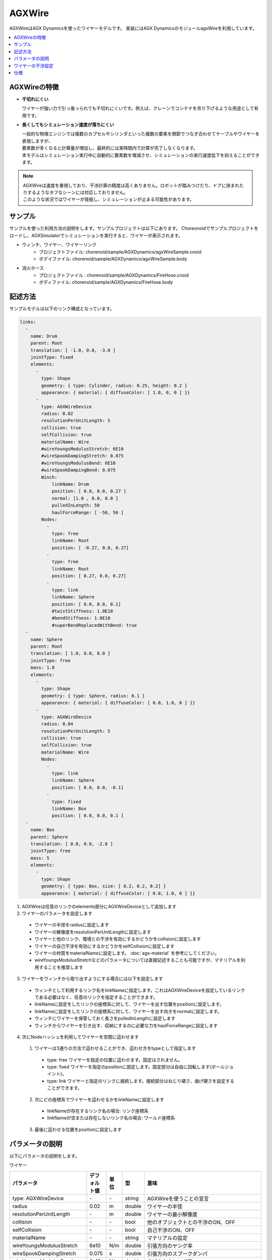 
AGXWire
=======

.. image:: images/wire.png
   :scale: 60%

AGXWireはAGX Dynamicsを使ったワイヤーモデルです。
実装にはAGX DynamicsのモジュールagxWireを利用しています。

.. contents::
   :local:
   :depth: 1

.. _agx_wire_feature:

AGXWireの特徴
-------------

* **千切れにくい**

  ワイヤーが強い力で引っ張っられても千切れにくいです。例えば、クレーンでコンテナを吊り下げるような用途として有用です。

* **長くしてもシミュレーション速度が落ちにくい**

  | 一般的な物理エンジンでは複数のカプセルやシリンダといった複数の要素を関節でつなぎ合わせてケーブルやワイヤーを表現しますが、
  | 要素数が多くなると計算量が増加し、最終的には実時間内で計算が完了しなくなります。
  | 本モデルはシミュレーション実行中に自動的に要素数を増減させ、シミュレーションの実行速度低下を抑えることができます。

.. note::
  | AGXWireは速度を重視しており、干渉計算の精度は高くありません。ロボットが踏みつけたり、ドアに挟まれたりするようなタフなシーンには対応しておりません。
  | このような状況ではワイヤーが発振し、シミュレーションが止まる可能性があります。


サンプル
--------

サンプルを使った利用方法の説明をします。サンプルプロジェクトは以下にあります。
Choreonoidでサンプルプロジェクトをロードし、AGXSimulatorでシミュレーションを実行すると、ワイヤーが表示されます。

* ウィンチ、ワイヤー、ワイヤーリンク
   * プロジェクトファイル: chorenoid/sample/AGXDynamics/agxWireSample.cnoid
   * ボデイファイル: chorenoid/sample/AGXDynamics/agxWireSample.body
* 消火ホース
   * プロジェクトファイル : chorenoid/sample/AGXDynamics/FireHose.cnoid
   * ボディファイル: chorenoid/sample/AGXDynamics/FireHose.body

記述方法
--------

サンプルモデルは以下のリンク構成となっています。

.. code-block:: yaml

  links:
    -
      name: Drum
      parent: Root
      translation: [ -1.0, 0.0, -3.0 ]
      jointType: fixed
      elements:
        -
          type: Shape
          geometry: { type: Cylinder, radius: 0.25, height: 0.2 }
          appearance: { material: { diffuseColor: [ 1.0, 0, 0 ] }}
        -
          type: AGXWireDevice
          radius: 0.02
          resolutionPerUnitLength: 5
          collision: true
          selfCollision: true
          materialName: Wire
          #wireYoungsModulusStretch: 6E10
          #wireSpookDampingStretch: 0.075
          #wireYoungsModulusBend: 6E10
          #wireSpookDampingBend: 0.075
          Winch:
              linkName: Drum
              position: [ 0.0, 0.0, 0.27 ]
              normal: [1.0 , 0.0, 0.0 ]
              pulledInLength: 50
              haulForceRange: [ -50, 50 ]
          Nodes:
            -
              type: free
              linkName: Root
              position: [ -0.27, 0.0, 0.27]
            -
              type: free
              linkName: Root
              position: [ 0.27, 0.0, 0.27]
            -
              type: link
              linkName: Sphere
              position: [ 0.0, 0.0, 0.1]
              #twistStiffness: 1.0E10
              #bendStiffness: 1.0E10
              #superBendReplacedWithBend: true
    -
      name: Sphere
      parent: Root
      translation: [ 1.0, 0.0, 0.0 ]
      jointType: free
      mass: 1.0
      elements:
        -
          type: Shape
          geometry: { type: Sphere, radius: 0.1 }
          appearance: { material: { diffuseColor: [ 0.0, 1.0, 0 ] }}
        -
          type: AGXWireDevice
          radius: 0.04
          resolutionPerUnitLength: 5
          collision: true
          selfCollision: true
          materialName: Wire
          Nodes:
            -
              type: link
              linkName: Sphere
              position: [ 0.0, 0.0, -0.1]
            -
              type: fixed
              linkName: Box
              position: [ 0.0, 0.0, 0.1 ]
    -
      name: Box
      parent: Sphere
      translation: [ 0.0, 0.0, -2.0 ]
      jointType: free
      mass: 5
      elements:
        -
          type: Shape
          geometry: { type: Box, size: [ 0.2, 0.2, 0.2] }
          appearance: { material: { diffuseColor: [ 0.0, 1.0, 0 ] }}



1. AGXWireは任意のリンクのelements部分にAGXWireDeviceとして追加します
2. ワイヤーのパラメータを設定します

  * ワイヤーの半径をraidusに設定します
  * ワイヤーの解像度をresolutionPerUnitLengthに設定します
  * ワイヤーと他のリンク、環境との干渉を有効にするかどうかをcollisionに設定します
  * ワイヤーの自己干渉を有効にするかどうかをselfCollisionに設定します
  * ワイヤーの材質をmaterialNameに設定します。 :doc:`agx-material` を参考にしてください。
  * wireYoungsModulusStretchなどのパラメータについては直接記述することも可能ですが、マテリアルを利用することを推奨します

3. ワイヤーをウィンチから取り出すようにする場合には以下を設定します

  * ウィンチとして利用するリンク名をlinkNameに指定します。これはAGXWireDeviceを設定しているリンクである必要はなく、任意のリンクを指定することができます。
  * linkNameに設定をしたリンクの座標系に対して、ワイヤーを出す位置をpositionに設定します。
  * linkNameに設定をしたリンクの座標系に対して、ワイヤーを出す向きをnormalに設定します。
  * ウィンチにワイヤーを保管しておく長さをpulledInLengthに設定します
  * ウィンチからワイヤーを引き出す、収納にするのに必要な力をhaulForceRangeに設定します

4. 次にNodeハッシュを利用してワイヤーを空間に這わせます

  1. ワイヤーは3通りの方法で這わせることができ、這わせ方をtypeとして指定します

    * type: free     ワイヤーを指定の位置に這わせます。固定はされません。
    * type: fixed    ワイヤーを指定のpositionに固定します。固定部分は自由に回転します(ボールジョイント)。
    * type: link     ワイヤーと指定のリンクに接続します。接続部分はねじり硬さ、曲げ硬さを設定することができます。

  2. 次にどの座標系でワイヤーを這わせるかをlinkNameに設定します

    * linkNameが存在するリンク名の場合: リンク座標系
    * linkNameが空または存在しないリンク名の場合: ワールド座標系

  3. 最後に這わせる位置をpositionに設定します


.. image:: images/wire-detail.png
   :scale: 70%

パラメータの説明
----------------

| 以下にパラメータの説明をします。

ワイヤー

.. tabularcolumns:: |p{3.5cm}|p{11.5cm}|
.. list-table::
  :widths: 20,9,4,4,75
  :header-rows: 1

  * - パラメータ
    - デフォルト値
    - 単位
    - 型
    - 意味
  * - type: AGXWireDevice
    - \-
    - \-
    - string
    - AGXWireを使うことの宣言
  * - radius
    - 0.02
    - m
    - double
    - ワイヤーの半径
  * - resolutionPerUnitLength
    - \-
    - m
    - double
    - ワイヤーの最小解像度
  * - collision
    - \-
    - \-
    - bool
    - 他のオブジェクトとの干渉のON、OFF
  * - selfCollision
    - \-
    - \-
    - bool
    - 自己干渉のON、OFF
  * - materialName
    - \-
    - \-
    - string
    - マテリアルの設定
  * - wireYoungsModulusStretch
    - 6e10
    - N/m
    - double
    - 引張方向のヤング率
  * - wireSpookDampingStretch
    - 0.075
    - s
    - double
    - 引張方向のスプークダンパ
  * - wireYoungsModulusBend
    - 6e10
    - N/m
    - double
    - 曲げ方向のヤング率
  * - wireSpookDampingBend
    - 0.075
    - s
    - double
    - 曲げ方向のスプークダンパ
  * - twistStiffness
    - 0
    - N/m
    - double
    - type:linkのみで有効。ワイヤとリンク接続部分のねじり硬さ。
  * - bendStiffness
    - 0
    - N/m
    - double
    - type:linkのみで有効。ワイヤとリンク接続部分の曲げ硬さ。
  * - superBendReplacedWithBend
    - false
    - \-
    - bool
    - type:linkのみで有効。ワイヤとリンク接続部分を曲げやすくします。

ウィンチ

.. list-table::
  :widths: 20,9,4,4,75
  :header-rows: 1

  * - パラメータ
    - デフォルト値
    - 単位
    - 型
    - 意味
  * - linkName
    - \-
    - \-
    - string
    - ワイヤーを取り出すリンク名
  * - position
    -
    - \-
    - Vec3
    - ワイヤーの取り出し位置
  * - normal
    -
    - \-
    - Vec3
    - ワイヤーの取り出し向き
  * - pulledInLength
    -
    - m
    - double
    - ウィンチへのワイヤー収納量
  * - haulForceRange
    -
    - N
    - Vec2
    - ウィンチからワイヤーを取り出す、収納するために必要な力

ノード

.. list-table::
  :widths: 20,9,4,4,75
  :header-rows: 1

  * - パラメータ
    - デフォルト値
    - 単位
    - 型
    - 意味
  * - type
    - \-
    - \-
    - string
    - ワイヤーを這わせる方法: free, fixed, linkを指定
  * - linkName
    - \-
    - \-
    - string
    - type: linkの場合に有効。指定のリンクにワイヤーを取り付けます。
  * - position
    -
    - \-
    - Vec3
    - ワイヤーを這わせるまたは取り付ける位置

ワイヤーの干渉設定
------------------

.. image:: images/wire-collision.png
   :scale: 100%

| :ref:`agx_wire_feature` で説明いたしました通り、agxWireはロボットが踏みつけたりするようなケースに対応しておりません。
| しかし、このようなケースに遭遇しないようロボットを操作することは難しいと思います。
| ここでは対策として下記の方法を説明します。

ワイヤーとの指定のリンクとの干渉を無効にする
~~~~~~~~~~~~~~~~~~~~~~~~~~~~~~~~~~~~~~~~~~~~

上図左のように、ワイヤーと指定のリンクとの干渉を無効にします。
これは :doc:`agx-body` の干渉設定のexcludeLinksWireCollisionを設定することで実現できます。

.. code-block:: yaml

  collisionDetection:
    excludeLinksWireCollision: [ linkQ, linkR, ... ]

ワイヤーと干渉を回避したいリンクにガードをつける
~~~~~~~~~~~~~~~~~~~~~~~~~~~~~~~~~~~~~~~~~~~~~~~~

もう一つの方法としては、上図右のようにワイヤーと干渉を回避したいリンクにガードをつけることです。
これはボディファイルに下記のように記述することで実現できます。
ボディにガードとして利用するリンクを追加します。
しかし、このままでは他のリンクと干渉、自己干渉が発生しますので、excludeLinksDynamicを設定し、リンク間の干渉を無効化します。
すると、ガードはワイヤーのみと干渉するようになります。

.. code-block:: yaml

    -
      name: WIRE_GUARD_L
      parent: TFRAME
      jointType: fixed
      translation: [ -0.02, -0.595, 0.600 ]
      material: default
      elements: &WireGuard
        -
          type: Collision
          elements:
          -
            type: Shape
            geometry: { type: Box, size: [ 2.1, 1.5, 0.5 ] }

  collisionDetection:
    excludeLinksDynamic: [ WIRE_GUARD_L, WIRE_GUARD_R ]


仕様
----

* ワイヤーマテリアルのパラメータはマテリアルファイル < 直接記述の順番でオーバーライドされますのでご注意ください。
